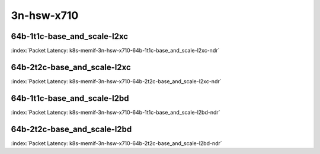 
.. raw:: latex

    \clearpage

.. raw:: html

    <script type="text/javascript">

        function getDocHeight(doc) {
            doc = doc || document;
            var body = doc.body, html = doc.documentElement;
            var height = Math.max( body.scrollHeight, body.offsetHeight,
                html.clientHeight, html.scrollHeight, html.offsetHeight );
            return height;
        }

        function setIframeHeight(id) {
            var ifrm = document.getElementById(id);
            var doc = ifrm.contentDocument? ifrm.contentDocument:
                ifrm.contentWindow.document;
            ifrm.style.visibility = 'hidden';
            ifrm.style.height = "10px"; // reset to minimal height ...
            // IE opt. for bing/msn needs a bit added or scrollbar appears
            ifrm.style.height = getDocHeight( doc ) + 4 + "px";
            ifrm.style.visibility = 'visible';
        }

    </script>

3n-hsw-x710
~~~~~~~~~~~

64b-1t1c-base_and_scale-l2xc
----------------------------

.. raw:: html

    <center><b>

:index:`Packet Latency: k8s-memif-3n-hsw-x710-64b-1t1c-base_and_scale-l2xc-ndr`

.. raw:: html

    </b>
    <iframe id="ifrm05" onload="setIframeHeight(this.id)" width="700" frameborder="0" scrolling="no" src="../../_static/vpp/k8s-memif-3n-hsw-x710-64b-1t1c-base_and_scale-l2xc-ndr-lat.html"></iframe>
    <p><br><br></p>
    </center>

.. raw:: latex

    \begin{figure}[H]
        \centering
            \graphicspath{{../_build/_static/vpp/}}
            \includegraphics[clip, trim=0cm 0cm 5cm 0cm, width=0.70\textwidth]{k8s-memif-3n-hsw-x710-64b-1t1c-base_and_scale-l2xc-ndr-lat}
            \label{fig:k8s-memif-3n-hsw-x710-64b-1t1c-base_and_scale-l2xc-ndr-lat}
    \end{figure}

.. raw:: latex

    \clearpage

64b-2t2c-base_and_scale-l2xc
----------------------------

.. raw:: html

    <center><b>

:index:`Packet Latency: k8s-memif-3n-hsw-x710-64b-2t2c-base_and_scale-l2xc-ndr`

.. raw:: html

    </b>
    <iframe id="ifrm06" onload="setIframeHeight(this.id)" width="700" frameborder="0" scrolling="no" src="../../_static/vpp/k8s-memif-3n-hsw-x710-64b-2t2c-base_and_scale-l2xc-ndr-lat.html"></iframe>
    <p><br><br></p>
    </center>

.. raw:: latex

    \begin{figure}[H]
        \centering
            \graphicspath{{../_build/_static/vpp/}}
            \includegraphics[clip, trim=0cm 0cm 5cm 0cm, width=0.70\textwidth]{k8s-memif-3n-hsw-x710-64b-2t2c-base_and_scale-l2xc-ndr-lat}
            \label{fig:k8s-memif-3n-hsw-x710-64b-2t2c-base_and_scale-l2xc-ndr-lat}
    \end{figure}

.. raw:: latex

    \clearpage

64b-1t1c-base_and_scale-l2bd
----------------------------

.. raw:: html

    <center><b>

:index:`Packet Latency: k8s-memif-3n-hsw-x710-64b-1t1c-base_and_scale-l2bd-ndr`

.. raw:: html

    </b>
    <iframe id="ifrm07" onload="setIframeHeight(this.id)" width="700" frameborder="0" scrolling="no" src="../../_static/vpp/k8s-memif-3n-hsw-x710-64b-1t1c-base_and_scale-l2bd-ndr-lat.html"></iframe>
    <p><br><br></p>
    </center>

.. raw:: latex

    \begin{figure}[H]
        \centering
            \graphicspath{{../_build/_static/vpp/}}
            \includegraphics[clip, trim=0cm 0cm 5cm 0cm, width=0.70\textwidth]{k8s-memif-3n-hsw-x710-64b-1t1c-base_and_scale-l2bd-ndr-lat}
            \label{fig:k8s-memif-3n-hsw-x710-64b-1t1c-base_and_scale-l2bd-ndr-lat}
    \end{figure}

.. raw:: latex

    \clearpage

64b-2t2c-base_and_scale-l2bd
----------------------------

.. raw:: html

    <center><b>

:index:`Packet Latency: k8s-memif-3n-hsw-x710-64b-2t2c-base_and_scale-l2bd-ndr`

.. raw:: html

    </b>
    <iframe id="ifrm08" onload="setIframeHeight(this.id)" width="700" frameborder="0" scrolling="no" src="../../_static/vpp/k8s-memif-3n-hsw-x710-64b-2t2c-base_and_scale-l2bd-ndr-lat.html"></iframe>
    <p><br><br></p>
    </center>

.. raw:: latex

    \begin{figure}[H]
        \centering
            \graphicspath{{../_build/_static/vpp/}}
            \includegraphics[clip, trim=0cm 0cm 5cm 0cm, width=0.70\textwidth]{k8s-memif-3n-hsw-x710-64b-2t2c-base_and_scale-l2bd-ndr-lat}
            \label{fig:k8s-memif-3n-hsw-x710-64b-2t2c-base_and_scale-l2bd-ndr-lat}
    \end{figure}
